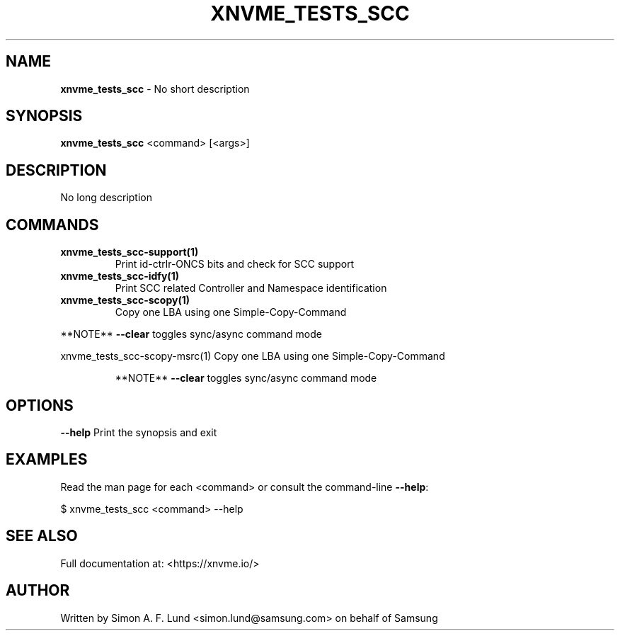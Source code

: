 .\" Text automatically generated by txt2man
.TH XNVME_TESTS_SCC 1 "02 September 2021" "xNVMe" "xNVMe"
.SH NAME
\fBxnvme_tests_scc \fP- No short description
.SH SYNOPSIS
.nf
.fam C
\fBxnvme_tests_scc\fP <command> [<args>]
.fam T
.fi
.fam T
.fi
.SH DESCRIPTION
No long description
.SH COMMANDS
.TP
.B
\fBxnvme_tests_scc-support\fP(1)
Print id-ctrlr-ONCS bits and check for SCC support
.TP
.B
\fBxnvme_tests_scc-idfy\fP(1)
Print SCC related Controller and Namespace identification
.TP
.B
\fBxnvme_tests_scc-scopy\fP(1)
Copy one LBA using one Simple-Copy-Command
.RE
.PP
**NOTE** \fB--clear\fP toggles sync/async command mode
.PP
.nf
.fam C
  xnvme_tests_scc-scopy-msrc(1)  Copy one LBA using one Simple-Copy-Command

.fam T
.fi
.RS
**NOTE** \fB--clear\fP toggles sync/async command mode
.RE
.PP

.SH OPTIONS
\fB--help\fP
Print the synopsis and exit
.SH EXAMPLES
Read the man page for each <command> or consult the command-line \fB--help\fP:
.PP
.nf
.fam C
    $ xnvme_tests_scc <command> --help

.fam T
.fi
.SH SEE ALSO
Full documentation at: <https://xnvme.io/>
.SH AUTHOR
Written by Simon A. F. Lund <simon.lund@samsung.com> on behalf of Samsung
